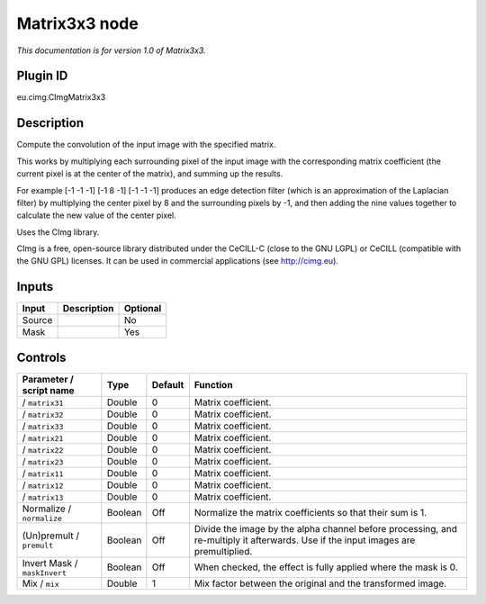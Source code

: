 .. _eu.cimg.CImgMatrix3x3:

Matrix3x3 node
==============

*This documentation is for version 1.0 of Matrix3x3.*

Plugin ID
-----------

eu.cimg.CImgMatrix3x3

Description
-----------

Compute the convolution of the input image with the specified matrix.

This works by multiplying each surrounding pixel of the input image with the corresponding matrix coefficient (the current pixel is at the center of the matrix), and summing up the results.

For example [-1 -1 -1] [-1 8 -1] [-1 -1 -1] produces an edge detection filter (which is an approximation of the Laplacian filter) by multiplying the center pixel by 8 and the surrounding pixels by -1, and then adding the nine values together to calculate the new value of the center pixel.

Uses the CImg library.

CImg is a free, open-source library distributed under the CeCILL-C (close to the GNU LGPL) or CeCILL (compatible with the GNU GPL) licenses. It can be used in commercial applications (see http://cimg.eu).

Inputs
------

+--------+-------------+----------+
| Input  | Description | Optional |
+========+=============+==========+
| Source |             | No       |
+--------+-------------+----------+
| Mask   |             | Yes      |
+--------+-------------+----------+

Controls
--------

.. tabularcolumns:: |>{\raggedright}p{0.2\columnwidth}|>{\raggedright}p{0.06\columnwidth}|>{\raggedright}p{0.07\columnwidth}|p{0.63\columnwidth}|

.. cssclass:: longtable

+------------------------------+---------+---------+------------------------------------------------------------------------------------------------------------------------------------+
| Parameter / script name      | Type    | Default | Function                                                                                                                           |
+==============================+=========+=========+====================================================================================================================================+
|   / ``matrix31``             | Double  | 0       | Matrix coefficient.                                                                                                                |
+------------------------------+---------+---------+------------------------------------------------------------------------------------------------------------------------------------+
|   / ``matrix32``             | Double  | 0       | Matrix coefficient.                                                                                                                |
+------------------------------+---------+---------+------------------------------------------------------------------------------------------------------------------------------------+
|   / ``matrix33``             | Double  | 0       | Matrix coefficient.                                                                                                                |
+------------------------------+---------+---------+------------------------------------------------------------------------------------------------------------------------------------+
|   / ``matrix21``             | Double  | 0       | Matrix coefficient.                                                                                                                |
+------------------------------+---------+---------+------------------------------------------------------------------------------------------------------------------------------------+
|   / ``matrix22``             | Double  | 0       | Matrix coefficient.                                                                                                                |
+------------------------------+---------+---------+------------------------------------------------------------------------------------------------------------------------------------+
|   / ``matrix23``             | Double  | 0       | Matrix coefficient.                                                                                                                |
+------------------------------+---------+---------+------------------------------------------------------------------------------------------------------------------------------------+
|   / ``matrix11``             | Double  | 0       | Matrix coefficient.                                                                                                                |
+------------------------------+---------+---------+------------------------------------------------------------------------------------------------------------------------------------+
|   / ``matrix12``             | Double  | 0       | Matrix coefficient.                                                                                                                |
+------------------------------+---------+---------+------------------------------------------------------------------------------------------------------------------------------------+
|   / ``matrix13``             | Double  | 0       | Matrix coefficient.                                                                                                                |
+------------------------------+---------+---------+------------------------------------------------------------------------------------------------------------------------------------+
| Normalize / ``normalize``    | Boolean | Off     | Normalize the matrix coefficients so that their sum is 1.                                                                          |
+------------------------------+---------+---------+------------------------------------------------------------------------------------------------------------------------------------+
| (Un)premult / ``premult``    | Boolean | Off     | Divide the image by the alpha channel before processing, and re-multiply it afterwards. Use if the input images are premultiplied. |
+------------------------------+---------+---------+------------------------------------------------------------------------------------------------------------------------------------+
| Invert Mask / ``maskInvert`` | Boolean | Off     | When checked, the effect is fully applied where the mask is 0.                                                                     |
+------------------------------+---------+---------+------------------------------------------------------------------------------------------------------------------------------------+
| Mix / ``mix``                | Double  | 1       | Mix factor between the original and the transformed image.                                                                         |
+------------------------------+---------+---------+------------------------------------------------------------------------------------------------------------------------------------+
